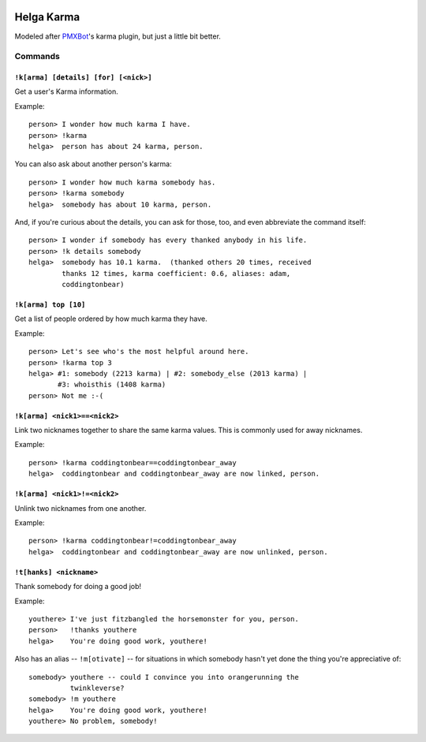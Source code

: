.. image:: https://travis-ci.org/coddingtonbear/helga-karma.png?branch=master
   :target: https://travis-ci.org/coddingtonbear/helga-karma

Helga Karma
===========

Modeled after `PMXBot <https://bitbucket.org/yougov/pmxbot>`_'s karma plugin,
but just a little bit better.

Commands
--------

``!k[arma] [details] [for] [<nick>]``
+++++++++++++++++++++++++++++++++++++

Get a user's Karma information.

Example::

    person> I wonder how much karma I have.
    person> !karma
    helga>  person has about 24 karma, person.

You can also ask about another person's karma::

    person> I wonder how much karma somebody has.
    person> !karma somebody
    helga>  somebody has about 10 karma, person.

And, if you're curious about the details, you can ask for those, too, and
even abbreviate the command itself::

    person> I wonder if somebody has every thanked anybody in his life.
    person> !k details somebody
    helga>  somebody has 10.1 karma.  (thanked others 20 times, received
            thanks 12 times, karma coefficient: 0.6, aliases: adam,
            coddingtonbear)

``!k[arma] top [10]``
+++++++++++++++++++++

Get a list of people ordered by how much karma they have.

Example::

    person> Let's see who's the most helpful around here.
    person> !karma top 3
    helga> #1: somebody (2213 karma) | #2: somebody_else (2013 karma) |
           #3: whoisthis (1408 karma)
    person> Not me :-(

``!k[arma] <nick1>==<nick2>``
+++++++++++++++++++++++++++++

Link two nicknames together to share the same karma values.  This is commonly
used for away nicknames.

Example::

    person> !karma coddingtonbear==coddingtonbear_away
    helga>  coddingtonbear and coddingtonbear_away are now linked, person.

``!k[arma] <nick1>!=<nick2>``
+++++++++++++++++++++++++++++

Unlink two nicknames from one another.

Example::

    person> !karma coddingtonbear!=coddingtonbear_away
    helga>  coddingtonbear and coddingtonbear_away are now unlinked, person.

``!t[hanks] <nickname>``
++++++++++++++++++++++++

Thank somebody for doing a good job!

Example::

    youthere> I've just fitzbangled the horsemonster for you, person.
    person>   !thanks youthere
    helga>    You're doing good work, youthere!

Also has an alias -- ``!m[otivate]`` -- for situations in which somebody
hasn't yet done the thing you're appreciative of::

    somebody> youthere -- could I convince you into orangerunning the
              twinkleverse?
    somebody> !m youthere
    helga>    You're doing good work, youthere!
    youthere> No problem, somebody!

